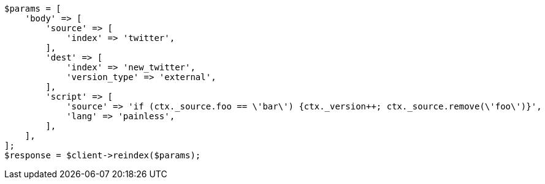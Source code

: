 // docs/reindex.asciidoc:833

[source, php]
----
$params = [
    'body' => [
        'source' => [
            'index' => 'twitter',
        ],
        'dest' => [
            'index' => 'new_twitter',
            'version_type' => 'external',
        ],
        'script' => [
            'source' => 'if (ctx._source.foo == \'bar\') {ctx._version++; ctx._source.remove(\'foo\')}',
            'lang' => 'painless',
        ],
    ],
];
$response = $client->reindex($params);
----

